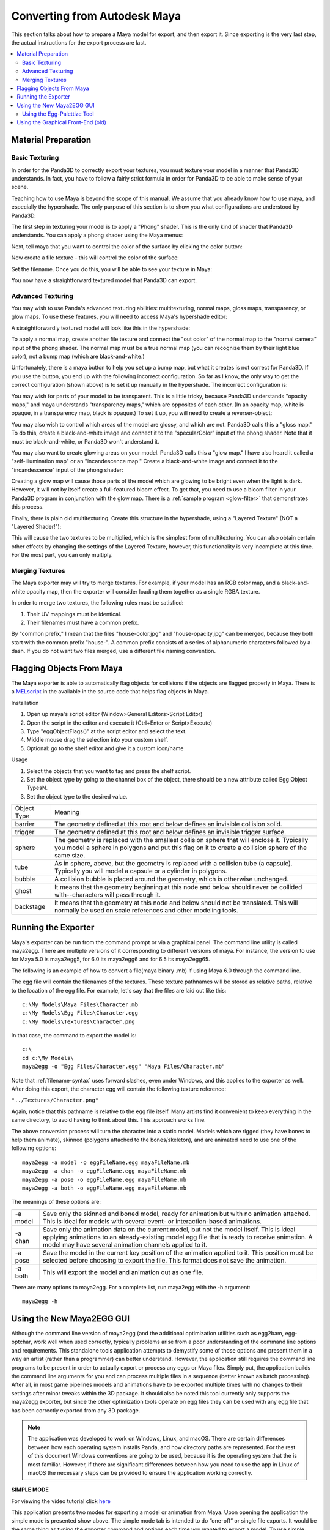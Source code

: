 .. _converting-from-maya:

Converting from Autodesk Maya
=============================

This section talks about how to prepare a Maya model for export, and then export
it. Since exporting is the very last step, the actual instructions for the
export process are last.

.. contents::
   :local:

Material Preparation
--------------------

Basic Texturing
~~~~~~~~~~~~~~~

In order for the Panda3D to correctly export your textures, you must texture
your model in a manner that Panda3D understands. In fact, you have to follow a
fairly strict formula in order for Panda3D to be able to make sense of your
scene.

Teaching how to use Maya is beyond the scope of this manual. We assume that you
already know how to use maya, and especially the hypershade. The only purpose of
this section is to show you what configurations are understood by Panda3D.

The first step in texturing your model is to apply a "Phong" shader. This is the
only kind of shader that Panda3D understands. You can apply a phong shader using
the Maya menus:

.. image:: maya-tex-1.jpg

Next, tell maya that you want to control the color of the surface by clicking
the color button:

.. image:: maya-tex-2.jpg

Now create a file texture - this will control the color of the surface:

.. image:: maya-tex-3.jpg

Set the filename. Once you do this, you will be able to see your texture in
Maya:

.. image:: maya-tex-4.jpg

You now have a straightforward textured model that Panda3D can export.

Advanced Texturing
~~~~~~~~~~~~~~~~~~

You may wish to use Panda's advanced texturing abilities: multitexturing, normal
maps, gloss maps, transparency, or glow maps. To use these features, you will
need to access Maya's hypershade editor:

.. image:: maya-hypershade.jpg

A straightforwardly textured model will look like this in the hypershade:

.. image:: maya-hyper-1.jpg

To apply a normal map, create another file texture and connect the "out color"
of the normal map to the "normal camera" input of the phong shader. The normal
map must be a true normal map (you can recognize them by their light blue
color), not a bump map (which are black-and-white.)

.. image:: maya-hyper-2.jpg

Unfortunately, there is a maya button to help you set up a bump map, but what it
creates is not correct for Panda3D. If you use the button, you end up with the
following incorrect configuration. So far as I know, the only way to get the
correct configuration (shown above) is to set it up manually in the hypershade.
The incorrect configuration is:

.. image:: maya-hyper-3.jpg

You may wish for parts of your model to be transparent. This is a little tricky,
because Panda3D understands "opacity maps," and maya understands "transparency
maps," which are opposites of each other. (In an opacity map, white is opaque,
in a transparency map, black is opaque.) To set it up, you will need to create a
reverser-object:

.. image:: maya-hyper-4.jpg

You may also wish to control which areas of the model are glossy, and which are
not. Panda3D calls this a "gloss map." To do this, create a black-and-white
image and connect it to the "specularColor" input of the phong shader. Note that
it must be black-and-white, or Panda3D won't understand it.

.. image:: maya-hyper-5.jpg

You may also want to create glowing areas on your model. Panda3D calls this a
"glow map." I have also heard it called a "self-illumination map" or an
"incandescence map." Create a black-and-white image and connect it to the
"incandescence" input of the phong shader:

.. image:: maya-hyper-6.jpg

Creating a glow map will cause those parts of the model which are glowing to be
bright even when the light is dark. However, it will not by itself create a
full-featured bloom effect. To get that, you need to use a bloom filter in your
Panda3D program in conjunction with the glow map. There is a
:ref:`sample program <glow-filter>` that demonstrates this process.

Finally, there is plain old multitexturing. Create this structure in the
hypershade, using a "Layered Texture" (NOT a "Layered Shader!"):

.. image:: maya-hyper-7.jpg

This will cause the two textures to be multiplied, which is the simplest form of
multitexturing. You can also obtain certain other effects by changing the
settings of the Layered Texture, however, this functionality is very incomplete
at this time. For the most part, you can only multiply.

Merging Textures
~~~~~~~~~~~~~~~~

The Maya exporter may will try to merge textures. For example, if your model has
an RGB color map, and a black-and-white opacity map, then the exporter will
consider loading them together as a single RGBA texture.

In order to merge two textures, the following rules must be satisfied:

1. Their UV mappings must be identical.
2. Their filenames must have a common prefix.

By "common prefix," I mean that the files "house-color.jpg" and
"house-opacity.jpg" can be merged, because they both start with the common
prefix "house-". A common prefix consists of a series of alphanumeric characters
followed by a dash. If you do not want two files merged, use a different file
naming convention.

Flagging Objects From Maya
--------------------------

The Maya exporter is able to automatically flag objects for collisions if the
objects are flagged properly in Maya. There is a
`MELscript <https://raw.githubusercontent.com/panda3d/panda3d/master/pandatool/src/mayaprogs/eggImportOptions.mel>`__
in the available in the source code that helps flag objects in Maya.

Installation

#. Open up maya's script editor (Window>General Editors>Script Editor)
#. Open the script in the editor and execute it (Ctrl+Enter or Script>Execute)
#. Type "eggObjectFlags()" at the script editor and select the text.
#. Middle mouse drag the selection into your custom shelf.
#. Optional: go to the shelf editor and give it a custom icon/name

Usage

#. Select the objects that you want to tag and press the shelf script.
#. Set the object type by going to the channel box of the object, there should
   be a new attribute called Egg Object TypesN.
#. Set the object type to the desired value.

=========== =================================================================================================================================================================================================
Object Type Meaning
barrier     The geometry defined at this root and below defines an invisible collision solid.
trigger     The geometry defined at this root and below defines an invisible trigger surface.
sphere      The geometry is replaced with the smallest collision sphere that will enclose it. Typically you model a sphere in polygons and put this flag on it to create a collision sphere of the same size.
tube        As in sphere, above, but the geometry is replaced with a collision tube (a capsule). Typically you will model a capsule or a cylinder in polygons.
bubble      A collision bubble is placed around the geometry, which is otherwise unchanged.
ghost       It means that the geometry beginning at this node and below should never be collided with--characters will pass through it.
backstage   It means that the geometry at this node and below should not be translated. This will normally be used on scale references and other modeling tools.
=========== =================================================================================================================================================================================================

Running the Exporter
--------------------

Maya's exporter can be run from the command prompt or via a graphical panel.
The command line utility is called maya2egg. There are multiple versions of it
corresponding to different versions of maya. For instance, the version to use
for Maya 5.0 is maya2egg5, for 6.0 its maya2egg6 and for 6.5 its maya2egg65.

The following is an example of how to convert a file(maya binary .mb) if using
Maya 6.0 through the command line.

.. image:: mayacommandlineexport.png

The egg file will contain the filenames of the textures. These texture
pathnames will be stored as relative paths, relative to the location of the
egg file. For example, let's say that the files are laid out like this::

   c:\My Models\Maya Files\Character.mb
   c:\My Models\Egg Files\Character.egg
   c:\My Models\Textures\Character.png


In that case, the command to export the model is::

   c:\
   cd c:\My Models\
   maya2egg -o "Egg Files/Character.egg" "Maya Files/Character.mb"


Note that :ref:`filename-syntax` uses forward slashes, even under Windows, and
this applies to the exporter as well. After doing this export, the character egg
will contain the following texture reference:

``"../Textures/Character.png"``

Again, notice that this pathname is relative to the egg file itself. Many
artists find it convenient to keep everything in the same directory, to avoid
having to think about this. This approach works fine.

The above conversion process will turn the character into a static model.
Models which are rigged (they have bones to help them animate), skinned
(polygons attached to the bones/skeleton), and are animated need to use one of
the following options::

   maya2egg -a model -o eggFileName.egg mayaFileName.mb
   maya2egg -a chan -o eggFileName.egg mayaFileName.mb
   maya2egg -a pose -o eggFileName.egg mayaFileName.mb
   maya2egg -a both -o eggFileName.egg mayaFileName.mb

The meanings of these options are:

======== ===================================================================================================================================================================================================================================================
-a model Save only the skinned and boned model, ready for animation but with no animation attached. This is ideal for models with several event- or interaction-based animations.
-a chan  Save only the animation data on the current model, but not the model itself. This is ideal applying animations to an already-existing model egg file that is ready to receive animation. A model may have several animation channels applied to it.
-a pose  Save the model in the current key position of the animation applied to it. This position must be selected before choosing to export the file. This format does not save the animation.
-a both  This will export the model and animation out as one file.
======== ===================================================================================================================================================================================================================================================


There are many options to maya2egg. For a complete list, run maya2egg with the
-h argument::

   maya2egg -h

Using the New Maya2EGG GUI
--------------------------

Although the command line version of maya2egg (and the additional optimization
utilities such as egg2bam, egg-optchar, work well when used correctly, typically
problems arise from a poor understanding of the command line options and
requirements. This standalone tools application attempts to demystify some of
those options and present them in a way an artist (rather than a programmer) can
better understand. However, the application still requires the command line
programs to be present in order to actually export or process any eggs or Maya
files. Simply put, the application builds the command line arguments for you and
can process multiple files in a sequence (better known as batch processing).
After all, in most game pipelines models and animations have to be exported
multiple times with no changes to their settings after minor tweaks within the
3D package. It should also be noted this tool currently only supports the
maya2egg exporter, but since the other optimization tools operate on egg files
they can be used with any egg file that has been correctly exported from any 3D
package.

.. note::
   The application was developed to work on Windows, Linux, and macOS. There are
   certain differences between how each operating system installs Panda, and how
   directory paths are represented. For the rest of this document Windows
   conventions are going to be used, because it is the operating system that the
   is most familiar. However, if there are significant differences between how
   you need to use the app in Linux of macOS the necessary steps can be provided
   to ensure the application working correctly.

**SIMPLE MODE**

.. image:: maya-egg-gui-simple.jpg

For viewing the video tutorial click `here <https://vimeo.com/11445320>`__

This application presents two modes for exporting a model or animation from
Maya. Upon opening the application the simple mode is presented show above.
The simple mode tab is intended to do “one-off” or single file exports. It
would be the same thing as typing the exporter command and options each time
you wanted to export a model. To use simple mode follow these few steps:

-  Click the Save button next to the first text box labeled “Egg file to be
   written” and navigate to your intended export directory and name your file.
   When you’ve finished this, click OK.

-  Click the Choose button next to the text box labeled “Maya file to be
   exported” and select the .mb file that you would like to export.

-  Select the version of Maya you currently have on your system from the Maya
   Version drop-down box.

Now, before you click Run Export, you must decide if you want to export any
animation from the file and if so what type. If you simply want a static model
(usually used for props and game levels) select “none” in the Animation box.
This will export only the geometry from your scene, excluding any joints or key
frames. It should be noted that this type of model will not export any skinning
data from Maya. However, it will still have a transform included which will
allow it to be placed in a Panda3D world.

If you want to export a scene with joints and skinning data so that it can later
accept any exported animation select “model “ from Animation box. This term can
be slightly confusing initially, but once you realize we’re talking about what
type of animation (if any) to export the distinction between “none” and “model”
is slightly more clear. Remember, model doesn’t just mean polygon geometry, it
implies that the model has joints and possibly a skin cluster in the scene file.
It is meant to accept animation data from a separate file or to be animated by
the programmer through code.

If you only want to export the animation data from a scene select “chan”. This
will simply write out the key frames of your scene and what joints those key
frames apply to into the egg file. This file is almost always used with a
separate egg file that was egged out with the “model” option.

Lastly, if you want all the geometry, joints, and skinning data exported to your
egg in one file select “both” from the Animation box. This file type is rarely
used, but special cases exist. Most of the time you would want to keep the
animation and geometry data in separate files. This allows you to load
animations on the fly inside the engine without having to load the geometry data
twice. Thus making your game load (and possibly run) faster.

Once you’ve figured out which type of animation you need to export in your egg
file. Click Run Export. A pop-up window will show up and it will start writing
the output from the command line tool that the application launched in the
background. If your scene file does not export correctly, this text will let you
know in most cases. It can be helpful in tracking down problems and be sure to
copy and paste it to text file if things don’t work out so you can show your
programmer or a member of the Panda community where things are going haywire.
Also, since computers in general have not learned to interpret the intentions of
a human without explicit instructions the egg file may not show up in the game
correctly. In short the exporter may write a perfectly good egg file, but since
something wasn’t quite right in your scene file in Maya, things may not turn out
correctly when you Pview or import the egg into your game. This almost always
has to do with the Maya file itself, NOT the exporter, so be sure to try and
diagnose problems inside Maya first. A good place to start is the Common
Problems section of this document. If there’s no answer there, post on the
Panda3D forums. There are a number of experts and seasoned artists who have
probably come across the same problems you have and can quickly get you back on
track.

**ADVANCED MODE**

.. image:: maya-egg-gui-advanced.jpg

For viewing the video tutorial click `here <https://vimeo.com/11445391>`__

In the beginning Simple Mode should cover the basics of single file exporting.
However, once you’ve had to load the application a few times and enter the same
settings over and over again, it’s probably time to move on to using the
Advanced Mode Tab.

Aside from allowing you to have greater control over what specifically gets
exported out of a particular Maya scene, this tab allows you to save these
options and settings for later use. Also, since everyone has a different set of
default exporter options and locations the application allows you to save and
load a preferences XML file to load each time the application is launched.

The process for exporting from the Advanced Mode tab is largely the same as
Simple Mode, but with a few wrinkles. First you should choose your Panda
installation directory and Maya version from the Environment Options section.
This location is the directory where you told Panda3D to install when running
the installer. It is NOT the \\bin directory where the maya2egg executable
resides. This little wrinkle was necessary to allow multiple operating systems
to use the application.

The last difference between Simple and Advanced mode for exporting a single
file, is that it must be put into the batch list before it can be exported. The
Batch List represents the order of the files that are about to be exported. To
Add a Maya scene file with its export options to this list simply click Add To
Batch (The other utilities in the Extra Utilities section have this same button
for simplicity’s sake, but the main Add To Batch button deals solely with the
maya2egg tool). After you’ve added any number of scene files with any of the
available options to the Batch List you can then click Run Batch and the
application will launch the exporter or utility command one by one until it has
finished the entire list of items.

Another useful feature of the application is that it checks the modified date of
every file used as an input for the given utility (ie the .mb file for an
exporter batch command, and an egg file for egg2bam). This is handy if you have
saved out an entire batch list of 20 files but only need to export the three
files you actually changed. The exporter skips any unchanged files by default,
but this behavior can be overridden by checking the “Override export changed
files” checkbox next to the Run Batch button.

Using the Egg-Palettize Tool
~~~~~~~~~~~~~~~~~~~~~~~~~~~~

For viewing the video tutorial click `here <https://vimeo.com/11445357>`__

Egg-palettize is an optimization tool in Panda for you to group your textures.
You can have your textures placed in a single palette. In the advanced mode of
the GUI, choose the egg-palettize panel. This is the egg-palettize Tool.

.. image:: maya-egg-palettize-1.jpg

For using egg-palettize on a single egg file select that option in the drop
down list:

.. image:: maya-egg-palettize-2.jpg

First, specify the input egg file, the output texture file and the output egg
file. The output texture file is where the palette will be put in. And the
output egg file is the new egg with the new palette as the texture. Before
generating the egg palette, a .txa file should be generated with some attributes
listed in the attribute panel. Set palette size: Specify the size of the
palette. Imagetype: Image type of the palette. Powertwo flag: Specifies whether
textures should be forced to a power of two size when they are not placed within
a palette. The default is false.

Set background color: Specifies the background color of the generated palette
images. The background color is the color of the palette images where nothing is
used. The number r, g, b, a channels are range from 0 to 255. The default color
is black.

Margin: This specifies the amount of default margin to apply to all textures
that are placed within a palette image. The margin is a number of additional
pixels that are written around the texture image to help prevent color bleeding
between neighboring images within the same palette. The default is 2.

Coverage: The 'coverage' of a texture refers to the fraction of the area in the
texture image that is actually used, according to the UV's that appear in the
various egg files. If a texture's coverage is less than 1, only some of the
texture image is used (and only this part will be written to the palette). If
the coverage is greater than 1, the texture repeats that number of times. A
repeating texture may still be palettized by writing the required number of
copies into the palette image, according to the coverage area. This attribute
specifies the maximum coverage to allow for any texture before rejecting it from
the palette. It may be any floating-point number greater than zero. Set this to
1 to avoid palettizing repeating textures altogether.

After setting all the attribute, click on Save Attributes button to save all the
attributes to a .txa file. Last, add this to batch list, after clicking run
batch, the palette will be generated.

Egg-palettize for multiple eggs

.. image:: maya-egg-palettize-3.jpg

Egg-palettize can also generate a palette image for multiple egg files to share.
This palette image has all the textures of multiple egg files to be placed on
it. This panel is almost the same as the single egg one. Only for the input egg
file can have multiple egg files put into it. Select a added egg file and click
Remove button can remove that egg file. Click Remove All button can remove all
the added egg files The output is a folder to put all the new eggs. Attributes
Panel is the same as the single egg one.

Using the Graphical Front-End (old)
-----------------------------------

There is also a graphical front-end to maya2egg. To run the graphical Maya
exporter, drag MayaPandaTool.mel from the panda plugins directory into the Maya
workspace.

.. image:: mayapandatoolload.png

The UI window(below) will appear.

.. image:: maya-exporter.png

You can alternatively load the .mel file from the script editor. To save space,
the graphical tool does not have access to all of the features of the exporter.
It is designed for rapid verification of assets. The features you can execute
with the graphical tool are identical to the respective ones of the command line
exporter listed below.

Or, you can integrate the UI interface to Maya. There is a very convenient way
to launch the MayaPandaTool, using Maya shelf to store the MEL script:

1. Open the Script Editor (Window > General Editors > Script Editor)

2. In Script Editor, load the MayaPandaTool MEL script (File > Open Script)

3. select the MEL text (press Ctrl+A)

4. using middle mouse button, drag the selected text onto the shelf

5. (optional) Using Shelf Editor, you can change the image of Panda exporter
   icon to distinguish it from the others:

   .. image:: launchmpt.jpg

Anytime you need to open the Panda Exporter, just click the icon on the shelf.

For Windows users:

If you want a faster launch, you can put the MEL file on the QuickLaunch. Press
Ctrl while dragging the MEL file onto QuickLaunch bar. If you don't press Ctrl,
the actual file dropped to QuickLaunch is only the shortcut to the MEL file.

Anytime you need to open the Panda exporter, just drag it from QuickLaunch bar
to the 3D window of Maya.
